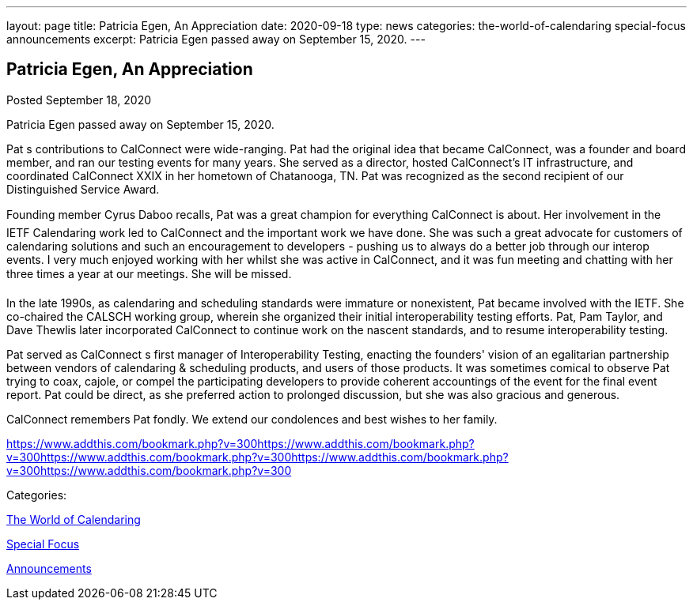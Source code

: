 ---
layout: page
title: Patricia Egen, An Appreciation
date: 2020-09-18
type: news
categories: the-world-of-calendaring special-focus announcements
excerpt: Patricia Egen passed away on September 15, 2020.
---

== Patricia Egen, An Appreciation

[[node-533]]
Posted September 18, 2020 

Patricia Egen passed away on September 15, 2020.

Pat s contributions to CalConnect were wide-ranging. Pat had the original idea that became CalConnect, was a founder and board member, and ran our testing events for many years. She served as a director, hosted CalConnect's IT infrastructure, and coordinated CalConnect XXIX in her hometown of Chatanooga, TN. Pat was recognized as the second recipient of our Distinguished Service Award.

Founding member Cyrus Daboo recalls, Pat was a great champion for everything CalConnect is about. Her involvement in the IETF Calendaring work led to CalConnect and the important work we have done. She was such a great advocate for customers of calendaring solutions and such an encouragement to developers - pushing us to always do a better job through our interop events. I very much enjoyed working with her whilst she was active in CalConnect, and it was fun meeting and chatting with her three times a year at our meetings. She will be missed.

In the late 1990s, as calendaring and scheduling standards were immature or nonexistent, Pat became involved with the IETF. She co-chaired the CALSCH working group, wherein she organized their initial interoperability testing efforts. Pat, Pam Taylor, and Dave Thewlis later incorporated CalConnect to continue work on the nascent standards, and to resume interoperability testing.

Pat served as CalConnect s first manager of Interoperability Testing, enacting the founders' vision of an egalitarian partnership between vendors of calendaring & scheduling products, and users of those products. It was sometimes comical to observe Pat trying to coax, cajole, or compel the participating developers to provide coherent accountings of the event for the final event report. Pat could be direct, as she preferred action to prolonged discussion, but she was also gracious and generous.

CalConnect remembers Pat fondly. We extend our condolences and best wishes to her family.

https://www.addthis.com/bookmark.php?v=300https://www.addthis.com/bookmark.php?v=300https://www.addthis.com/bookmark.php?v=300https://www.addthis.com/bookmark.php?v=300https://www.addthis.com/bookmark.php?v=300

Categories:&nbsp;

link:/news/the-world-of-calendaring[The World of Calendaring]

link:/news/special-focus[Special Focus]

link:/news/announcements[Announcements]

